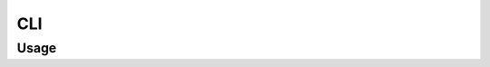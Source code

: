 CLI
================

Usage
---------

.. click:: waybacktweets.cli.main:cli
   :prog: wbt
   :nested: full
